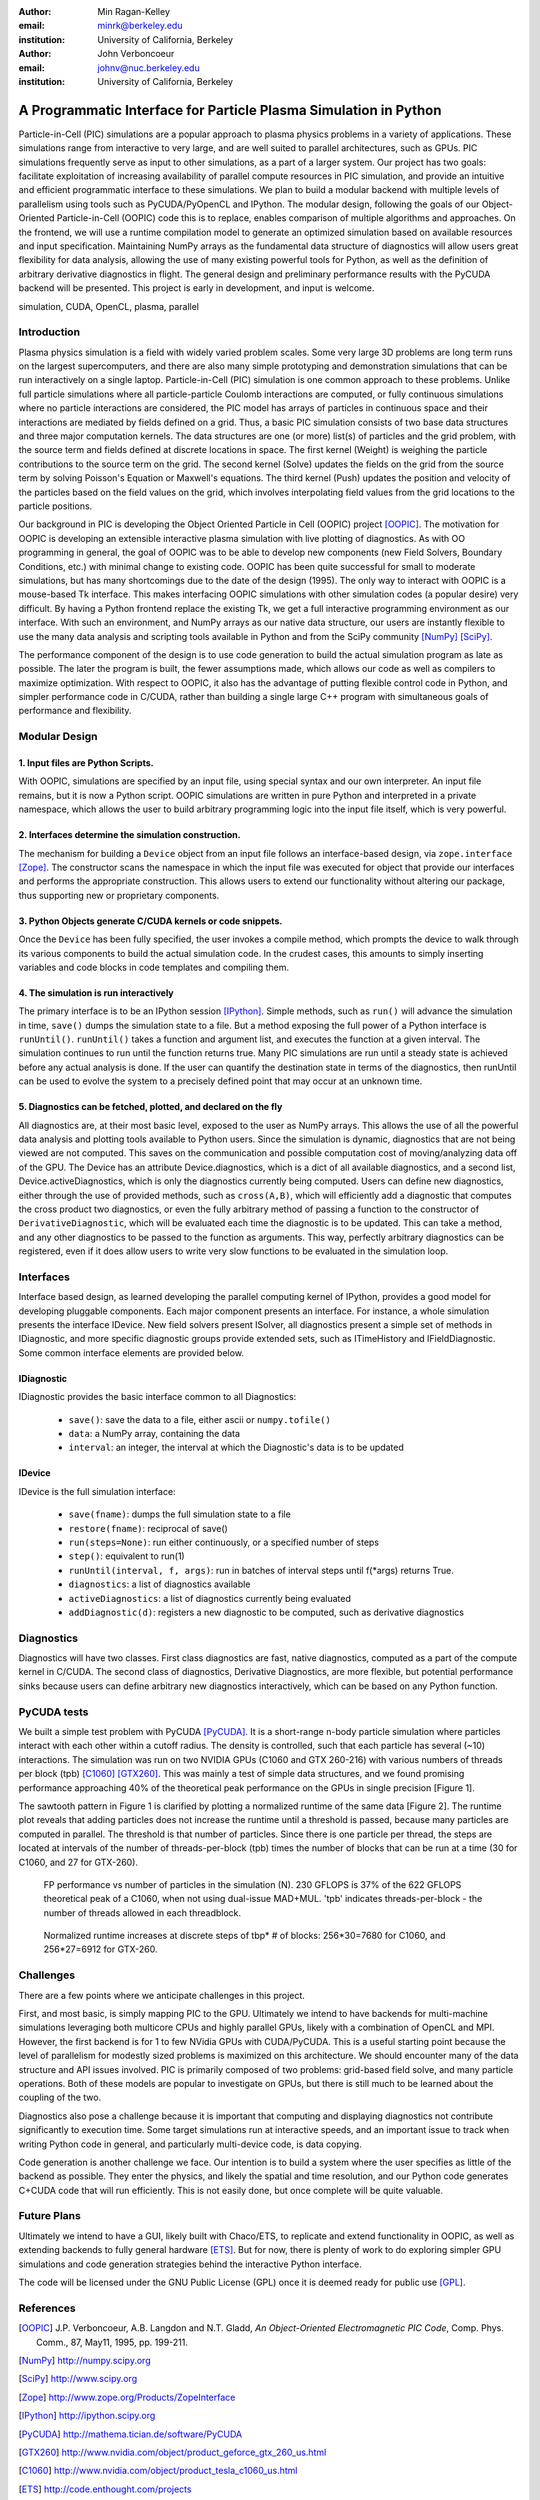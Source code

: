 :author: Min Ragan-Kelley
:email: minrk@berkeley.edu
:institution: University of California, Berkeley

:author: John Verboncoeur
:email: johnv@nuc.berkeley.edu
:institution: University of California, Berkeley

=================================================================
A Programmatic Interface for Particle Plasma Simulation in Python
=================================================================

.. class:: abstract

   Particle-in-Cell (PIC) simulations are a popular approach to plasma physics
   problems in a variety of applications. These simulations range from
   interactive to very large, and are well suited to parallel architectures,
   such as GPUs. PIC simulations frequently serve as input to other
   simulations, as a part of a larger system. Our project has two goals:
   facilitate exploitation of increasing availability of parallel compute
   resources in PIC simulation, and provide an intuitive and efficient
   programmatic interface to these simulations. We plan to build a modular
   backend with multiple levels of parallelism using tools such as
   PyCUDA/PyOpenCL and IPython. The modular design, following the goals of our
   Object-Oriented Particle-in-Cell (OOPIC) code this is to replace, enables
   comparison of multiple algorithms and approaches. On the frontend, we will
   use a runtime compilation model to generate an optimized simulation based on
   available resources and input specification. Maintaining NumPy arrays as the
   fundamental data structure of diagnostics will allow users great flexibility
   for data analysis, allowing the use of many existing powerful tools for
   Python, as well as the definition of arbitrary derivative diagnostics in
   flight. The general design and preliminary performance results with the
   PyCUDA backend will be presented. This project is early in development, and
   input is welcome.

.. class:: keywords

    simulation, CUDA, OpenCL, plasma, parallel


Introduction
============

Plasma physics simulation is a field with widely varied problem scales. Some very large 3D
problems are long term runs on the largest supercomputers, and there are also many simple
prototyping and demonstration simulations that can be run interactively on a single laptop.
Particle-in-Cell (PIC) simulation is one common approach to these problems. Unlike full particle
simulations where all particle-particle Coulomb interactions are computed, or fully continuous
simulations where no particle interactions are considered, the PIC model has arrays of particles
in continuous space and their interactions are mediated by fields defined on a grid. Thus, a
basic PIC simulation consists of two base data structures and three major computation kernels.
The data structures are one (or more) list(s) of particles and the grid problem, with the source
term and fields defined at discrete locations in space. The first kernel (Weight) is weighing
the particle contributions to the source term on the grid. The second kernel (Solve) updates the
fields on the grid from the source term by solving Poisson's Equation or Maxwell's equations.
The third kernel (Push) updates the position and velocity of the particles based on the field
values on the grid, which involves interpolating field values from the grid locations to the
particle positions.


Our background in PIC is developing the Object Oriented Particle in Cell (OOPIC) project
[OOPIC]_. The motivation for OOPIC is developing an extensible interactive plasma simulation
with live plotting of diagnostics. As with OO programming in general, the goal of OOPIC was to
be able to develop new components (new Field Solvers, Boundary Conditions, etc.) with minimal
change to existing code. OOPIC has been quite successful for small to moderate simulations, but
has many shortcomings due to the date of the design (1995). The only way to interact with OOPIC
is a mouse-based Tk interface. This makes interfacing OOPIC simulations with other simulation
codes (a popular desire) very difficult. By having a Python frontend replace the existing Tk, we
get a full interactive programming environment as our interface. With such an environment, and
NumPy arrays as our native data structure, our users are instantly flexible to use the many data
analysis and scripting tools available in Python and from the SciPy community [NumPy]_ [SciPy]_.


The performance component of the design is to use code generation to build the actual simulation
program as late as possible. The later the program is built, the fewer assumptions made, which
allows our code as well as compilers to maximize optimization. With respect to OOPIC, it also
has the advantage of putting flexible control code in Python, and simpler performance code in
C/CUDA, rather than building a single large C++ program with simultaneous goals of performance
and flexibility.


Modular Design
==============

1. Input files are Python Scripts.
----------------------------------

With OOPIC, simulations are specified by an input file, using special syntax and our own
interpreter. An input file remains, but it is now a Python script. OOPIC simulations are written
in pure Python and interpreted in a private namespace, which allows the user to build arbitrary
programming logic into the input file itself, which is very powerful.

2. Interfaces determine the simulation construction.
----------------------------------------------------

The mechanism for building a ``Device`` object from an input file follows an interface-based
design, via ``zope.interface`` [Zope]_. The constructor scans the namespace in which the input
file was executed for object that provide our interfaces and performs the appropriate
construction. This allows users to extend our functionality without altering our package, thus
supporting new or proprietary components.

3. Python Objects generate C/CUDA kernels or code snippets.
-----------------------------------------------------------

Once the ``Device`` has been fully specified, the user invokes a compile method, which prompts
the device to walk through its various components to build the actual simulation code. In the
crudest cases, this amounts to simply inserting variables and code blocks in code templates and
compiling them.

4. The simulation is run interactively
--------------------------------------

The primary interface is to be an IPython session [IPython]_. Simple methods, such as ``run()``
will advance the simulation in time, ``save()`` dumps the simulation state to a file. But a
method exposing the full power of a Python interface is ``runUntil()``. ``runUntil()`` takes a
function and argument list, and executes the function at a given interval. The simulation
continues to run until the function returns true. Many PIC simulations are run until a steady
state is achieved before any actual analysis is done. If the user can quantify the destination
state in terms of the diagnostics, then runUntil can be used to evolve the system to a precisely
defined point that may occur at an unknown time.

5. Diagnostics can be fetched, plotted, and declared on the fly
---------------------------------------------------------------

All diagnostics are, at their most basic level, exposed to the user as NumPy arrays. This allows
the use of all the powerful data analysis and plotting tools available to Python users. Since
the simulation is dynamic, diagnostics that are not being viewed are not computed. This saves on
the communication and possible computation cost of moving/analyzing data off of the GPU. The
Device has an attribute Device.diagnostics, which is a dict of all available diagnostics, and a
second list, Device.activeDiagnostics, which is only the diagnostics currently being computed.
Users can define new diagnostics, either through the use of provided methods, such as
``cross(A,B)``, which will efficiently add a diagnostic that computes the cross product two
diagnostics, or even the fully arbitrary method of passing a function to the constructor of
``DerivativeDiagnostic``, which will be evaluated each time the diagnostic is to be updated.
This can take a method, and any other diagnostics to be passed to the function as arguments.
This way, perfectly arbitrary diagnostics can be registered, even if it does allow users to
write very slow functions to be evaluated in the simulation loop.


Interfaces
==========

Interface based design, as learned developing the parallel computing kernel of IPython, provides
a good model for developing pluggable components. Each major component presents an interface.
For instance, a whole simulation presents the interface IDevice. New field solvers present
ISolver, all diagnostics present a simple set of methods in IDiagnostic, and more specific
diagnostic groups provide extended sets, such as ITimeHistory and IFieldDiagnostic. Some common
interface elements are provided below.

IDiagnostic
-----------

IDiagnostic provides the basic interface common to all Diagnostics:

    * ``save()``: save the data to a file, either ascii or ``numpy.tofile()``
    * ``data``: a NumPy array, containing the data 
    * ``interval``: an integer, the interval at which the Diagnostic's data is to be updated
    
IDevice
-------

IDevice is the full simulation interface:

    * ``save(fname)``: dumps the full simulation state to a file
    * ``restore(fname)``: reciprocal of save()
    * ``run(steps=None)``: run either continuously, or a specified number of steps
    * ``step()``: equivalent to run(1)
    * ``runUntil(interval, f, args)``: run in batches of interval steps until f(\*args) returns True.
    * ``diagnostics``: a list of diagnostics available
    * ``activeDiagnostics``: a list of diagnostics currently being evaluated
    * ``addDiagnostic(d)``: registers a new diagnostic to be computed, such as derivative diagnostics
    

Diagnostics
===========

Diagnostics will have two classes. First class diagnostics are fast, native diagnostics,
computed as a part of the compute kernel in C/CUDA. The second class of diagnostics, Derivative
Diagnostics, are more flexible, but potential performance sinks because users can define
arbitrary new diagnostics interactively, which can be based on any Python function.


PyCUDA tests
============

We built a simple test problem with PyCUDA [PyCUDA]_. It is a short-range n-body particle
simulation where particles interact with each other within a cutoff radius. The density is
controlled, such that each particle has several (~10) interactions. The simulation was run on
two NVIDIA GPUs (C1060 and GTX 260-216) with various numbers of threads per block (tpb) [C1060]_
[GTX260]_. This was mainly a test of simple data structures, and we found promising performance
approaching 40% of the theoretical peak performance on the GPUs in single precision [Figure 1].


The sawtooth pattern in Figure 1 is clarified by plotting a normalized runtime of the same data
[Figure 2]. The runtime plot reveals that adding particles does not increase the runtime until a
threshold is passed, because many particles are computed in parallel. The threshold is that number of particles. Since there is one particle per thread, the steps are located at intervals of the number of threads-per-block (tpb) times the number of blocks that can be run at a time (30 for C1060, and 27 for GTX-260).

.. figure:: flops.pdf

    FP performance vs number of particles in the simulation (N). 230 GFLOPS is 37% of the 622 GFLOPS theoretical peak of a C1060, when not using dual-issue MAD+MUL. 'tpb' indicates threads-per-block - the number of threads allowed in each threadblock.
    
.. figure:: timezoom.pdf

    Normalized runtime increases at discrete steps of tbp* # of blocks: 256*30=7680 for C1060, and 256*27=6912 for GTX-260.
    

Challenges
==========

There are a few points where we anticipate challenges in this project.


First, and most basic, is simply mapping PIC to the GPU. Ultimately we intend to have backends
for multi-machine simulations leveraging both multicore CPUs and highly parallel GPUs, likely
with a combination of OpenCL and MPI. However, the first backend is for 1 to few NVidia GPUs
with CUDA/PyCUDA. This is a useful starting point because the level of parallelism for modestly
sized problems is maximized on this architecture. We should encounter many of the data structure
and API issues involved. PIC is primarily composed of two problems: grid-based field solve, and
many particle operations. Both of these models are popular to investigate on GPUs, but there is
still much to be learned about the coupling of the two.


Diagnostics also pose a challenge because it is important that computing and displaying
diagnostics not contribute significantly to execution time. Some target simulations run at
interactive speeds, and an important issue to track when writing Python code in general, and
particularly multi-device code, is data copying.


Code generation is another challenge we face. Our intention is to build a system where the user
specifies as little of the backend as possible. They enter the physics, and likely the spatial
and time resolution, and our Python code generates C+CUDA code that will run efficiently. This
is not easily done, but once complete will be quite valuable.

Future Plans
============

Ultimately we intend to have a GUI, likely built with Chaco/ETS, to replicate and extend
functionality in OOPIC, as well as extending backends to fully general hardware [ETS]_. But for
now, there is plenty of work to do exploring simpler GPU simulations and code generation
strategies behind the interactive Python interface.


The code will be licensed under the GNU Public License (GPL) once it is deemed ready for public
use [GPL]_.

References
==========
.. [OOPIC] J.P. Verboncoeur, A.B. Langdon and N.T. Gladd, *An Object-Oriented Electromagnetic PIC Code*,
        Comp. Phys. Comm., 87, May11, 1995, pp. 199-211.
.. [NumPy] http://numpy.scipy.org
.. [SciPy] http://www.scipy.org
.. [Zope] http://www.zope.org/Products/ZopeInterface
.. [IPython] http://ipython.scipy.org
.. [PyCUDA] http://mathema.tician.de/software/PyCUDA
.. [GTX260] http://www.nvidia.com/object/product_geforce_gtx_260_us.html
.. [C1060] http://www.nvidia.com/object/product_tesla_c1060_us.html
.. [ETS] http://code.enthought.com/projects
.. [GPL] http://www.gnu.org/licenses/gpl.html


